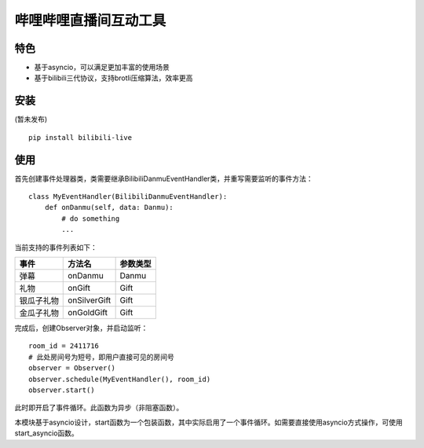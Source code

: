 哔哩哔哩直播间互动工具
======================

特色
-----

- 基于asyncio，可以满足更加丰富的使用场景
- 基于bilibili三代协议，支持brotli压缩算法，效率更高

安装
-----

(暂未发布)

::

    pip install bilibili-live


使用
-----

首先创建事件处理器类，类需要继承BilibiliDanmuEventHandler类，并重写需要监听的事件方法：

::

    class MyEventHandler(BilibiliDanmuEventHandler):
        def onDanmu(self, data: Danmu):
            # do something
            ...

当前支持的事件列表如下：

========== ============= ========
事件       方法名         参数类型
========== ============= ========
弹幕       onDanmu        Danmu
礼物       onGift         Gift
银瓜子礼物  onSilverGift   Gift
金瓜子礼物  onGoldGift     Gift
========== ============= ========


完成后，创建Observer对象，并启动监听：

::

    room_id = 2411716
    # 此处房间号为短号，即用户直接可见的房间号
    observer = Observer()
    observer.schedule(MyEventHandler(), room_id)
    observer.start()


此时即开启了事件循环。此函数为异步（非阻塞函数）。

本模块基于asyncio设计，start函数为一个包装函数，其中实际启用了一个事件循环。如需要直接使用asyncio方式操作，可使用start_asyncio函数。